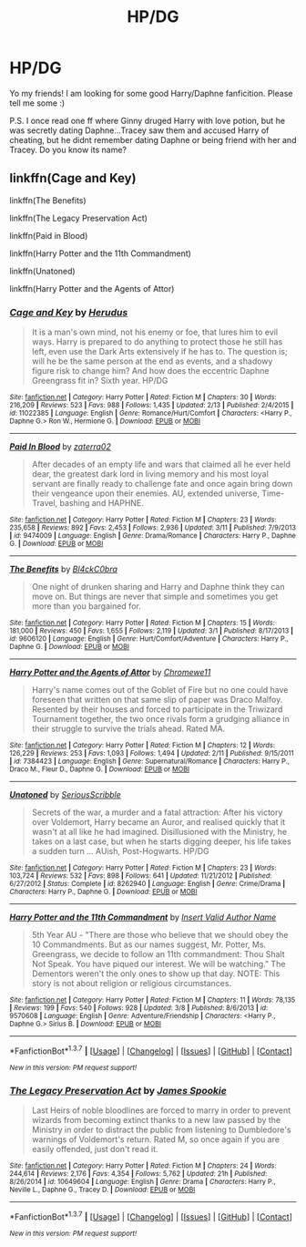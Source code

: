 #+TITLE: HP/DG

* HP/DG
:PROPERTIES:
:Author: Nariem
:Score: 13
:DateUnix: 1458383398.0
:DateShort: 2016-Mar-19
:FlairText: Request
:END:
Yo my friends! I am looking for some good Harry/Daphne fanficition. Please tell me some :)

P.S. I once read one ff where Ginny druged Harry with love potion, but he was secretly dating Daphne...Tracey saw them and accused Harry of cheating, but he didnt remember dating Daphne or being friend with her and Tracey. Do you know its name?


** linkffn(Cage and Key)

linkffn(The Benefits)

linkffn(The Legacy Preservation Act)

linkffn(Paid in Blood)

linkffn(Harry Potter and the 11th Commandment)

linkffn(Unatoned)

linkffn(Harry Potter and the Agents of Attor)
:PROPERTIES:
:Author: Veredis
:Score: 2
:DateUnix: 1458411765.0
:DateShort: 2016-Mar-19
:END:

*** [[http://www.fanfiction.net/s/11022385/1/][*/Cage and Key/*]] by [[https://www.fanfiction.net/u/6074534/Herudus][/Herudus/]]

#+begin_quote
  It is a man's own mind, not his enemy or foe, that lures him to evil ways. Harry is prepared to do anything to protect those he still has left, even use the Dark Arts extensively if he has to. The question is; will he be the same person at the end as events, and a shadowy figure risk to change him? And how does the eccentric Daphne Greengrass fit in? Sixth year. HP/DG
#+end_quote

^{/Site/: [[http://www.fanfiction.net/][fanfiction.net]] *|* /Category/: Harry Potter *|* /Rated/: Fiction M *|* /Chapters/: 30 *|* /Words/: 216,209 *|* /Reviews/: 523 *|* /Favs/: 988 *|* /Follows/: 1,435 *|* /Updated/: 2/13 *|* /Published/: 2/4/2015 *|* /id/: 11022385 *|* /Language/: English *|* /Genre/: Romance/Hurt/Comfort *|* /Characters/: <Harry P., Daphne G.> Ron W., Hermione G. *|* /Download/: [[http://www.p0ody-files.com/ff_to_ebook/ffn-bot/index.php?id=11022385&source=ff&filetype=epub][EPUB]] or [[http://www.p0ody-files.com/ff_to_ebook/ffn-bot/index.php?id=11022385&source=ff&filetype=mobi][MOBI]]}

--------------

[[http://www.fanfiction.net/s/9474009/1/][*/Paid In Blood/*]] by [[https://www.fanfiction.net/u/4686386/zaterra02][/zaterra02/]]

#+begin_quote
  After decades of an empty life and wars that claimed all he ever held dear, the greatest dark lord in living memory and his most loyal servant are finally ready to challenge fate and once again bring down their vengeance upon their enemies. AU, extended universe, Time-Travel, bashing and HAPHNE.
#+end_quote

^{/Site/: [[http://www.fanfiction.net/][fanfiction.net]] *|* /Category/: Harry Potter *|* /Rated/: Fiction M *|* /Chapters/: 23 *|* /Words/: 235,658 *|* /Reviews/: 892 *|* /Favs/: 2,453 *|* /Follows/: 2,936 *|* /Updated/: 3/11 *|* /Published/: 7/9/2013 *|* /id/: 9474009 *|* /Language/: English *|* /Genre/: Drama/Romance *|* /Characters/: Harry P., Daphne G. *|* /Download/: [[http://www.p0ody-files.com/ff_to_ebook/ffn-bot/index.php?id=9474009&source=ff&filetype=epub][EPUB]] or [[http://www.p0ody-files.com/ff_to_ebook/ffn-bot/index.php?id=9474009&source=ff&filetype=mobi][MOBI]]}

--------------

[[http://www.fanfiction.net/s/9606120/1/][*/The Benefits/*]] by [[https://www.fanfiction.net/u/1639439/Bl4ckC0bra][/Bl4ckC0bra/]]

#+begin_quote
  One night of drunken sharing and Harry and Daphne think they can move on. But things are never that simple and sometimes you get more than you bargained for.
#+end_quote

^{/Site/: [[http://www.fanfiction.net/][fanfiction.net]] *|* /Category/: Harry Potter *|* /Rated/: Fiction M *|* /Chapters/: 15 *|* /Words/: 181,000 *|* /Reviews/: 450 *|* /Favs/: 1,655 *|* /Follows/: 2,119 *|* /Updated/: 3/1 *|* /Published/: 8/17/2013 *|* /id/: 9606120 *|* /Language/: English *|* /Genre/: Hurt/Comfort/Adventure *|* /Characters/: Harry P., Daphne G. *|* /Download/: [[http://www.p0ody-files.com/ff_to_ebook/ffn-bot/index.php?id=9606120&source=ff&filetype=epub][EPUB]] or [[http://www.p0ody-files.com/ff_to_ebook/ffn-bot/index.php?id=9606120&source=ff&filetype=mobi][MOBI]]}

--------------

[[http://www.fanfiction.net/s/7384423/1/][*/Harry Potter and the Agents of Attor/*]] by [[https://www.fanfiction.net/u/2662485/Chromewe11][/Chromewe11/]]

#+begin_quote
  Harry's name comes out of the Goblet of Fire but no one could have foreseen that written on that same slip of paper was Draco Malfoy. Resented by their houses and forced to participate in the Triwizard Tournament together, the two once rivals form a grudging alliance in their struggle to survive the trials ahead. Rated MA.
#+end_quote

^{/Site/: [[http://www.fanfiction.net/][fanfiction.net]] *|* /Category/: Harry Potter *|* /Rated/: Fiction M *|* /Chapters/: 12 *|* /Words/: 126,229 *|* /Reviews/: 253 *|* /Favs/: 1,093 *|* /Follows/: 1,494 *|* /Updated/: 2/11 *|* /Published/: 9/15/2011 *|* /id/: 7384423 *|* /Language/: English *|* /Genre/: Supernatural/Romance *|* /Characters/: Harry P., Draco M., Fleur D., Daphne G. *|* /Download/: [[http://www.p0ody-files.com/ff_to_ebook/ffn-bot/index.php?id=7384423&source=ff&filetype=epub][EPUB]] or [[http://www.p0ody-files.com/ff_to_ebook/ffn-bot/index.php?id=7384423&source=ff&filetype=mobi][MOBI]]}

--------------

[[http://www.fanfiction.net/s/8262940/1/][*/Unatoned/*]] by [[https://www.fanfiction.net/u/1232425/SeriousScribble][/SeriousScribble/]]

#+begin_quote
  Secrets of the war, a murder and a fatal attraction: After his victory over Voldemort, Harry became an Auror, and realised quickly that it wasn't at all like he had imagined. Disillusioned with the Ministry, he takes on a last case, but when he starts digging deeper, his life takes a sudden turn ... AUish, Post-Hogwarts. HP/DG
#+end_quote

^{/Site/: [[http://www.fanfiction.net/][fanfiction.net]] *|* /Category/: Harry Potter *|* /Rated/: Fiction M *|* /Chapters/: 23 *|* /Words/: 103,724 *|* /Reviews/: 532 *|* /Favs/: 898 *|* /Follows/: 641 *|* /Updated/: 11/21/2012 *|* /Published/: 6/27/2012 *|* /Status/: Complete *|* /id/: 8262940 *|* /Language/: English *|* /Genre/: Crime/Drama *|* /Characters/: Harry P., Daphne G. *|* /Download/: [[http://www.p0ody-files.com/ff_to_ebook/ffn-bot/index.php?id=8262940&source=ff&filetype=epub][EPUB]] or [[http://www.p0ody-files.com/ff_to_ebook/ffn-bot/index.php?id=8262940&source=ff&filetype=mobi][MOBI]]}

--------------

[[http://www.fanfiction.net/s/9570608/1/][*/Harry Potter and the 11th Commandment/*]] by [[https://www.fanfiction.net/u/3923525/Insert-Valid-Author-Name][/Insert Valid Author Name/]]

#+begin_quote
  5th Year AU - "There are those who believe that we should obey the 10 Commandments. But as our names suggest, Mr. Potter, Ms. Greengrass, we decide to follow an 11th commandment: Thou Shalt Not Speak. You have piqued our interest. We will be watching." The Dementors weren't the only ones to show up that day. NOTE: This story is not about religion or religious circumstances.
#+end_quote

^{/Site/: [[http://www.fanfiction.net/][fanfiction.net]] *|* /Category/: Harry Potter *|* /Rated/: Fiction M *|* /Chapters/: 11 *|* /Words/: 78,135 *|* /Reviews/: 199 *|* /Favs/: 540 *|* /Follows/: 928 *|* /Updated/: 3/8 *|* /Published/: 8/6/2013 *|* /id/: 9570608 *|* /Language/: English *|* /Genre/: Adventure/Friendship *|* /Characters/: <Harry P., Daphne G.> Sirius B. *|* /Download/: [[http://www.p0ody-files.com/ff_to_ebook/ffn-bot/index.php?id=9570608&source=ff&filetype=epub][EPUB]] or [[http://www.p0ody-files.com/ff_to_ebook/ffn-bot/index.php?id=9570608&source=ff&filetype=mobi][MOBI]]}

--------------

*FanfictionBot*^{1.3.7} *|* [[[https://github.com/tusing/reddit-ffn-bot/wiki/Usage][Usage]]] | [[[https://github.com/tusing/reddit-ffn-bot/wiki/Changelog][Changelog]]] | [[[https://github.com/tusing/reddit-ffn-bot/issues/][Issues]]] | [[[https://github.com/tusing/reddit-ffn-bot/][GitHub]]] | [[[https://www.reddit.com/message/compose?to=%2Fu%2Ftusing][Contact]]]

^{/New in this version: PM request support!/}
:PROPERTIES:
:Author: FanfictionBot
:Score: 2
:DateUnix: 1458411892.0
:DateShort: 2016-Mar-19
:END:


*** [[http://www.fanfiction.net/s/10649604/1/][*/The Legacy Preservation Act/*]] by [[https://www.fanfiction.net/u/649126/James-Spookie][/James Spookie/]]

#+begin_quote
  Last Heirs of noble bloodlines are forced to marry in order to prevent wizards from becoming extinct thanks to a new law passed by the Ministry in order to distract the public from listening to Dumbledore's warnings of Voldemort's return. Rated M, so once again if you are easily offended, just don't read it.
#+end_quote

^{/Site/: [[http://www.fanfiction.net/][fanfiction.net]] *|* /Category/: Harry Potter *|* /Rated/: Fiction M *|* /Chapters/: 24 *|* /Words/: 244,614 *|* /Reviews/: 2,176 *|* /Favs/: 4,354 *|* /Follows/: 5,762 *|* /Updated/: 21h *|* /Published/: 8/26/2014 *|* /id/: 10649604 *|* /Language/: English *|* /Genre/: Drama *|* /Characters/: Harry P., Neville L., Daphne G., Tracey D. *|* /Download/: [[http://www.p0ody-files.com/ff_to_ebook/ffn-bot/index.php?id=10649604&source=ff&filetype=epub][EPUB]] or [[http://www.p0ody-files.com/ff_to_ebook/ffn-bot/index.php?id=10649604&source=ff&filetype=mobi][MOBI]]}

--------------

*FanfictionBot*^{1.3.7} *|* [[[https://github.com/tusing/reddit-ffn-bot/wiki/Usage][Usage]]] | [[[https://github.com/tusing/reddit-ffn-bot/wiki/Changelog][Changelog]]] | [[[https://github.com/tusing/reddit-ffn-bot/issues/][Issues]]] | [[[https://github.com/tusing/reddit-ffn-bot/][GitHub]]] | [[[https://www.reddit.com/message/compose?to=%2Fu%2Ftusing][Contact]]]

^{/New in this version: PM request support!/}
:PROPERTIES:
:Author: FanfictionBot
:Score: 1
:DateUnix: 1458411895.0
:DateShort: 2016-Mar-19
:END:
